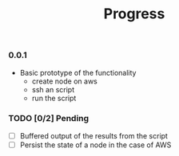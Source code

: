 #+title:	Progress
#+startup:	showeverything

*** 0.0.1

- Basic prototype of the functionality
  + create node on aws
  + ssh an script
  + run the script

*** TODO [0/2] Pending

- [ ] Buffered output of the results from the script
- [ ] Persist the state of a node in the case of AWS
# - [ ] Reinvent the wheel  
